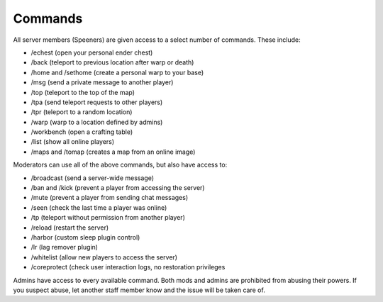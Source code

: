 Commands
========

All server members (Speeners) are given access to a select number of commands. These include:

- /echest (open your personal ender chest)

- /back (teleport to previous location after warp or death)

- /home and /sethome (create a personal warp to your base)

- /msg (send a private message to another player)

- /top (teleport to the top of the map)

- /tpa (send teleport requests to other players)

- /tpr (teleport to a random location)

- /warp (warp to a location defined by admins)

- /workbench (open a crafting table)

- /list (show all online players)

- /maps and /tomap (creates a map from an online image)

Moderators can use all of the above commands, but also have access to:

- /broadcast (send a server-wide message)

- /ban and /kick (prevent a player from accessing the server)

- /mute (prevent a player from sending chat messages)

- /seen (check the last time a player was online)

- /tp (teleport without permission from another player)

- /reload (restart the server)

- /harbor (custom sleep plugin control)

- /lr (lag remover plugin)

- /whitelist (allow new players to access the server)

- /coreprotect (check user interaction logs, no restoration privileges

Admins have access to every available command. Both mods and admins are prohibited from abusing their powers. If you suspect abuse, let another staff member know and the issue will be taken care of.
